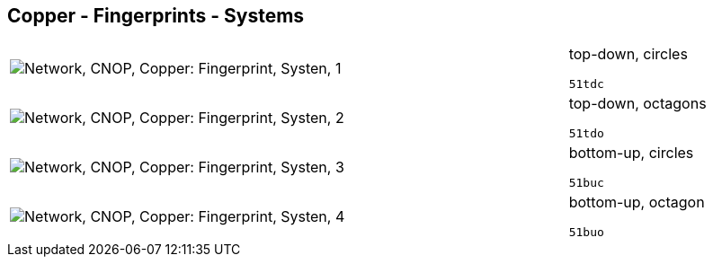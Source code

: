 == Copper - Fingerprints - Systems

[cols="80,20", frame=none, grid=rows]
|===
a|image::sysfp1.png[alt="Network, CNOP, Copper: Fingerprint, Systen, 1"]
a|
top-down, circles
----
51tdc
----

a|image::sysfp2.png[alt="Network, CNOP, Copper: Fingerprint, Systen, 2"]
a|
top-down, octagons
----
51tdo
----

a|image::sysfp3.png[alt="Network, CNOP, Copper: Fingerprint, Systen, 3"]
a|
bottom-up, circles
----
51buc
----

a|image::sysfp4.png[alt="Network, CNOP, Copper: Fingerprint, Systen, 4"]
a|
bottom-up, octagon
----
51buo
----

|===
